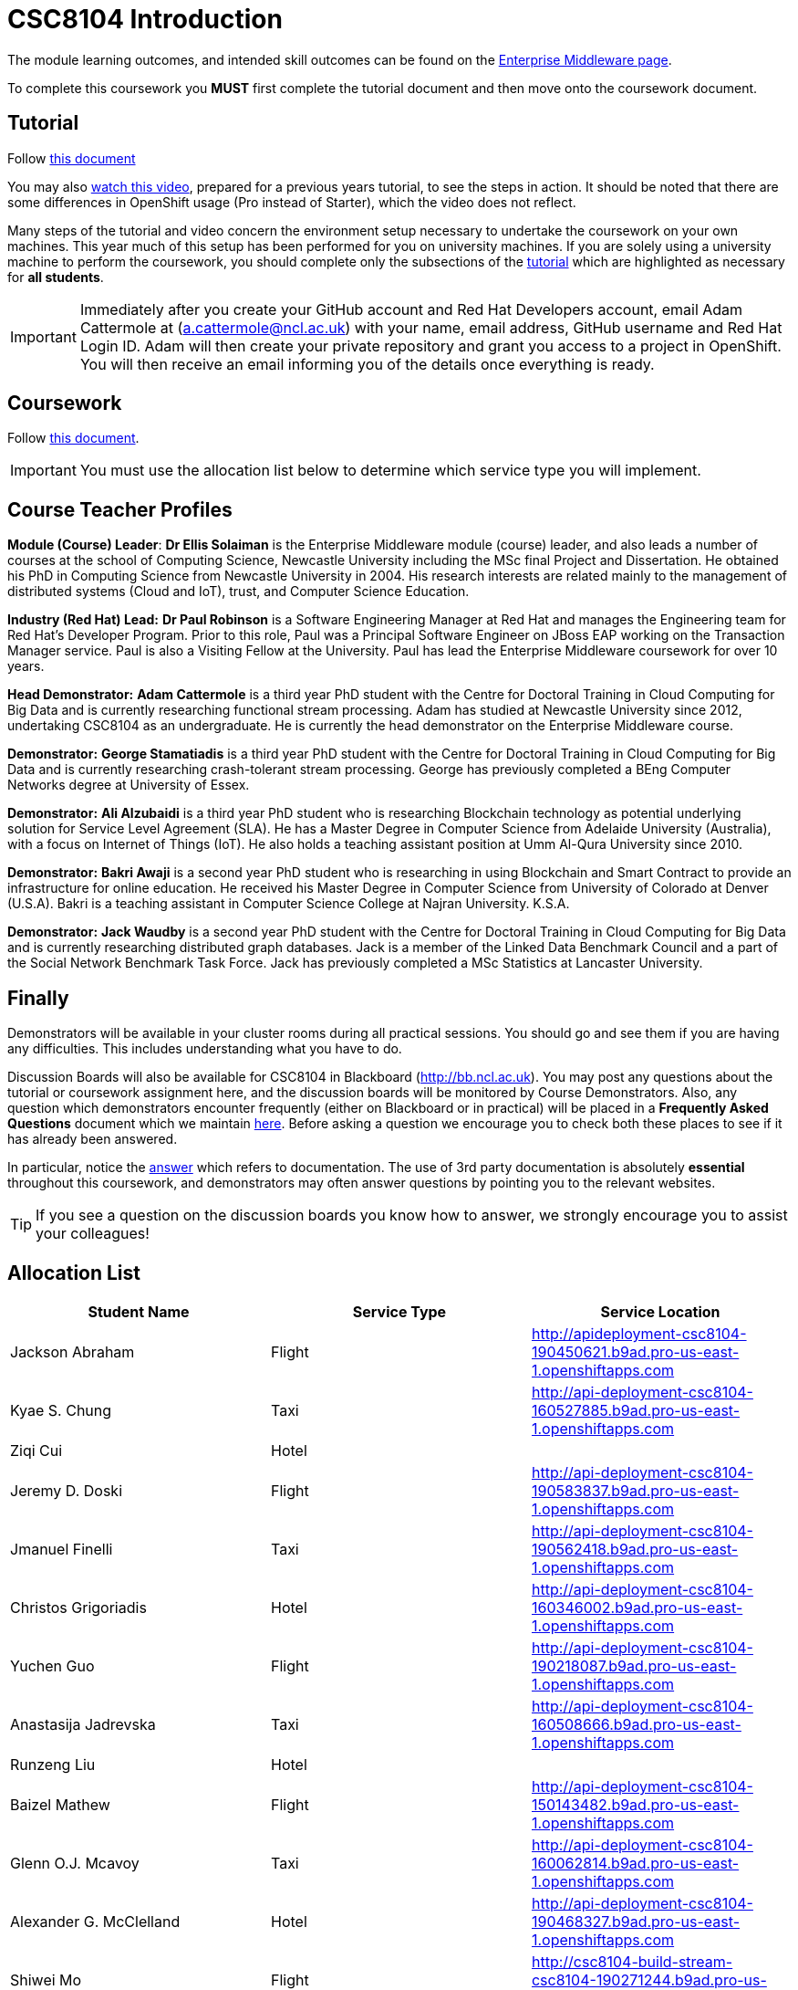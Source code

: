 = CSC8104 Introduction

The module learning outcomes, and intended skill outcomes can be found on the link:http://www.ncl.ac.uk/undergraduate/modules/csc8104/[Enterprise Middleware page].

To complete this coursework you *MUST* first complete the tutorial document and then move onto the coursework document.

== Tutorial

Follow https://github.com/NewcastleComputingScience/enterprise-middleware-coursework/blob/master/tutorial.asciidoc[this document]

You may also https://youtu.be/X0HlR40DkxI[watch this video], prepared for a previous years tutorial, to see the steps in action. It should be noted that there are some differences in OpenShift usage (Pro instead of Starter), which the video does not reflect.

Many steps of the tutorial and video concern the environment setup necessary to undertake the coursework on your own machines. This year much of this setup has been performed for you on university machines.
If you are solely using a university machine to perform the coursework, you should complete only the subsections of the https://github.com/NewcastleComputingScience/enterprise-middleware-coursework/blob/master/tutorial.asciidoc[tutorial] which are highlighted as necessary for *all students*.

IMPORTANT: Immediately after you create your GitHub account and Red Hat Developers account, email Adam Cattermole at (a.cattermole@ncl.ac.uk) with your name, email address, GitHub username and Red Hat Login ID.
Adam will then create your private repository and grant you access to a project in OpenShift. You will then receive an email informing you of the details once everything is ready.


== Coursework

Follow https://github.com/NewcastleComputingScience/enterprise-middleware-coursework/blob/master/coursework.asciidoc[this document].

IMPORTANT: You must use the allocation list below to determine which service type you will implement.


== Course Teacher Profiles

*Module (Course) Leader*: *Dr Ellis Solaiman* is the Enterprise Middleware module (course) leader, and also leads a number of courses at the school of Computing Science, Newcastle University including the MSc final Project and Dissertation. He obtained his PhD in Computing Science from Newcastle University in 2004. His research interests are related mainly to the management of distributed systems (Cloud and IoT), trust, and Computer Science Education.

*Industry (Red Hat) Lead:* *Dr Paul Robinson* is a Software Engineering Manager at Red Hat and manages the Engineering team for Red Hat's Developer Program. Prior to this role, Paul was a Principal Software Engineer on JBoss EAP working on the Transaction Manager service. Paul is also a Visiting Fellow at the University. Paul has lead the Enterprise Middleware coursework for over 10 years.

*Head Demonstrator:* *Adam Cattermole* is a third year PhD student with the Centre for Doctoral Training in Cloud Computing for Big Data and is currently researching functional stream processing. Adam has studied at Newcastle University since 2012, undertaking CSC8104 as an undergraduate. He is currently the head demonstrator on the Enterprise Middleware course.

*Demonstrator:* *George Stamatiadis* is a third year PhD student with the Centre for Doctoral Training in Cloud Computing for Big Data and is currently researching crash-tolerant stream processing. George has previously completed a BEng Computer Networks degree at University of Essex.

*Demonstrator:* *Ali Alzubaidi* is a third year PhD student who is researching Blockchain technology as potential underlying solution for Service Level Agreement (SLA). He has a Master Degree in Computer Science from Adelaide University (Australia), with a focus on Internet of Things (IoT). He also holds a teaching assistant position at Umm Al-Qura University since 2010.

*Demonstrator:* *Bakri Awaji* is a second year PhD student who is researching in using Blockchain and Smart Contract to provide an infrastructure for online education. He received his Master Degree in Computer Science from University of Colorado at Denver (U.S.A). Bakri is a teaching assistant in Computer Science College at Najran University. K.S.A.

*Demonstrator:* *Jack Waudby* is a second year PhD student with the Centre for Doctoral Training in Cloud Computing for Big Data and is currently researching distributed graph databases. Jack is a member of the Linked Data Benchmark Council and a part of the Social Network Benchmark Task Force. Jack has previously completed a MSc Statistics at Lancaster University.

== Finally
Demonstrators will be available in your cluster rooms during all practical sessions. You should go and see them if you are having any difficulties. This includes understanding what you have to do.

Discussion Boards will also be available for CSC8104 in Blackboard (http://bb.ncl.ac.uk). You may post any questions about the tutorial or coursework assignment here, and the discussion boards will be monitored by Course Demonstrators. Also, any question which demonstrators encounter frequently (either on Blackboard or in practical) will be placed in a *Frequently Asked Questions* document which we maintain https://github.com/NewcastleComputingScience/enterprise-middleware-coursework/blob/master/frequentlyaskedquestions.asciidoc[here]. Before asking a question we encourage you to check both these places to see if it has already been answered.

In particular, notice the https://github.com/NewcastleComputingScience/enterprise-middleware-coursework/blob/master/frequentlyaskedquestions.asciidoc#i-cant-work-out-how-to-do-[answer] which refers to documentation. The use of 3rd party documentation is absolutely *essential* throughout this coursework, and demonstrators may often answer questions by pointing you to the relevant websites.

TIP: If you see a question on the discussion boards you know how to answer, we strongly encourage you to assist your colleagues!


== Allocation List

[options="header"]
|=====
| Student Name | Service Type | Service Location
|Jackson Abraham|Flight|http://apideployment-csc8104-190450621.b9ad.pro-us-east-1.openshiftapps.com
|Kyae S. Chung|Taxi|http://api-deployment-csc8104-160527885.b9ad.pro-us-east-1.openshiftapps.com
|Ziqi Cui|Hotel|
|Jeremy D. Doski|Flight|http://api-deployment-csc8104-190583837.b9ad.pro-us-east-1.openshiftapps.com
|Jmanuel Finelli|Taxi|http://api-deployment-csc8104-190562418.b9ad.pro-us-east-1.openshiftapps.com
|Christos Grigoriadis|Hotel|http://api-deployment-csc8104-160346002.b9ad.pro-us-east-1.openshiftapps.com
|Yuchen Guo|Flight|http://api-deployment-csc8104-190218087.b9ad.pro-us-east-1.openshiftapps.com
|Anastasija Jadrevska|Taxi|http://api-deployment-csc8104-160508666.b9ad.pro-us-east-1.openshiftapps.com
|Runzeng Liu|Hotel|
|Baizel Mathew|Flight|http://api-deployment-csc8104-150143482.b9ad.pro-us-east-1.openshiftapps.com
|Glenn O.J. Mcavoy|Taxi|http://api-deployment-csc8104-160062814.b9ad.pro-us-east-1.openshiftapps.com
|Alexander G. McClelland|Hotel|http://api-deployment-csc8104-190468327.b9ad.pro-us-east-1.openshiftapps.com
|Shiwei Mo|Flight|http://csc8104-build-stream-csc8104-190271244.b9ad.pro-us-east-1.openshiftapps.com
|Alexandros Rantos Charisopoulos|Taxi|http://api-deployment-csc8104-190587101.b9ad.pro-us-east-1.openshiftapps.com
|Mark J. Redman|Hotel|http://csc8104-api-deployment-csc8104-160208238.b9ad.pro-us-east-1.openshiftapps.com
|Martin Robinson|Flight|http://api-deployment-csc8104-150259244.b9ad.pro-us-east-1.openshiftapps.com
|Yuhan Shen|Taxi|http://api-deployment-csc8104-190345626.b9ad.pro-us-east-1.openshiftapps.com
|Joseph D. Straw|Hotel|
|Jinliang Wang|Flight|http://api-deployment-csc8104-190102074.b9ad.pro-us-east-1.openshiftapps.com
|Sebastian Wojtkowiak|Taxi|http://api-deployment-csc8104-150510787.b9ad.pro-us-east-1.openshiftapps.com
|Zhiniu Wu|Hotel|http://api-deployment-csc8104-180682719.b9ad.pro-us-east-1.openshiftapps.com
|Jie Xu|Flight|http://api-deployment-csc8104-190130033.b9ad.pro-us-east-1.openshiftapps.com
|Zhijie Xu|Taxi|http://api-deployment-csc8104-190517902.b9ad.pro-us-east-1.openshiftapps.com
|Chao Zhai|Hotel|http://api-deployment-csc8104-170684048.b9ad.pro-us-east-1.openshiftapps.com
|Jiahan Zhang|Flight|http://api-deployment-csc8104-190515986.b9ad.pro-us-east-1.openshiftapps.com
|Yancheng Zhao|Taxi|http://api-development-csc8104-190346313.b9ad.pro-us-east-1.openshiftapps.com
|Matthew Rodrick|Hotel|http://api-deployment-csc8104-160202203.b9ad.pro-us-east-1.openshiftapps.com
|=======

IMPORTANT: If your name does not appear in the allocation list please contact Adam Cattermole at a.cattermole@newcastle.ac.uk as soon as possible (prior to the first practical session) and you will be assigned a service type and a private GitHub repository.
